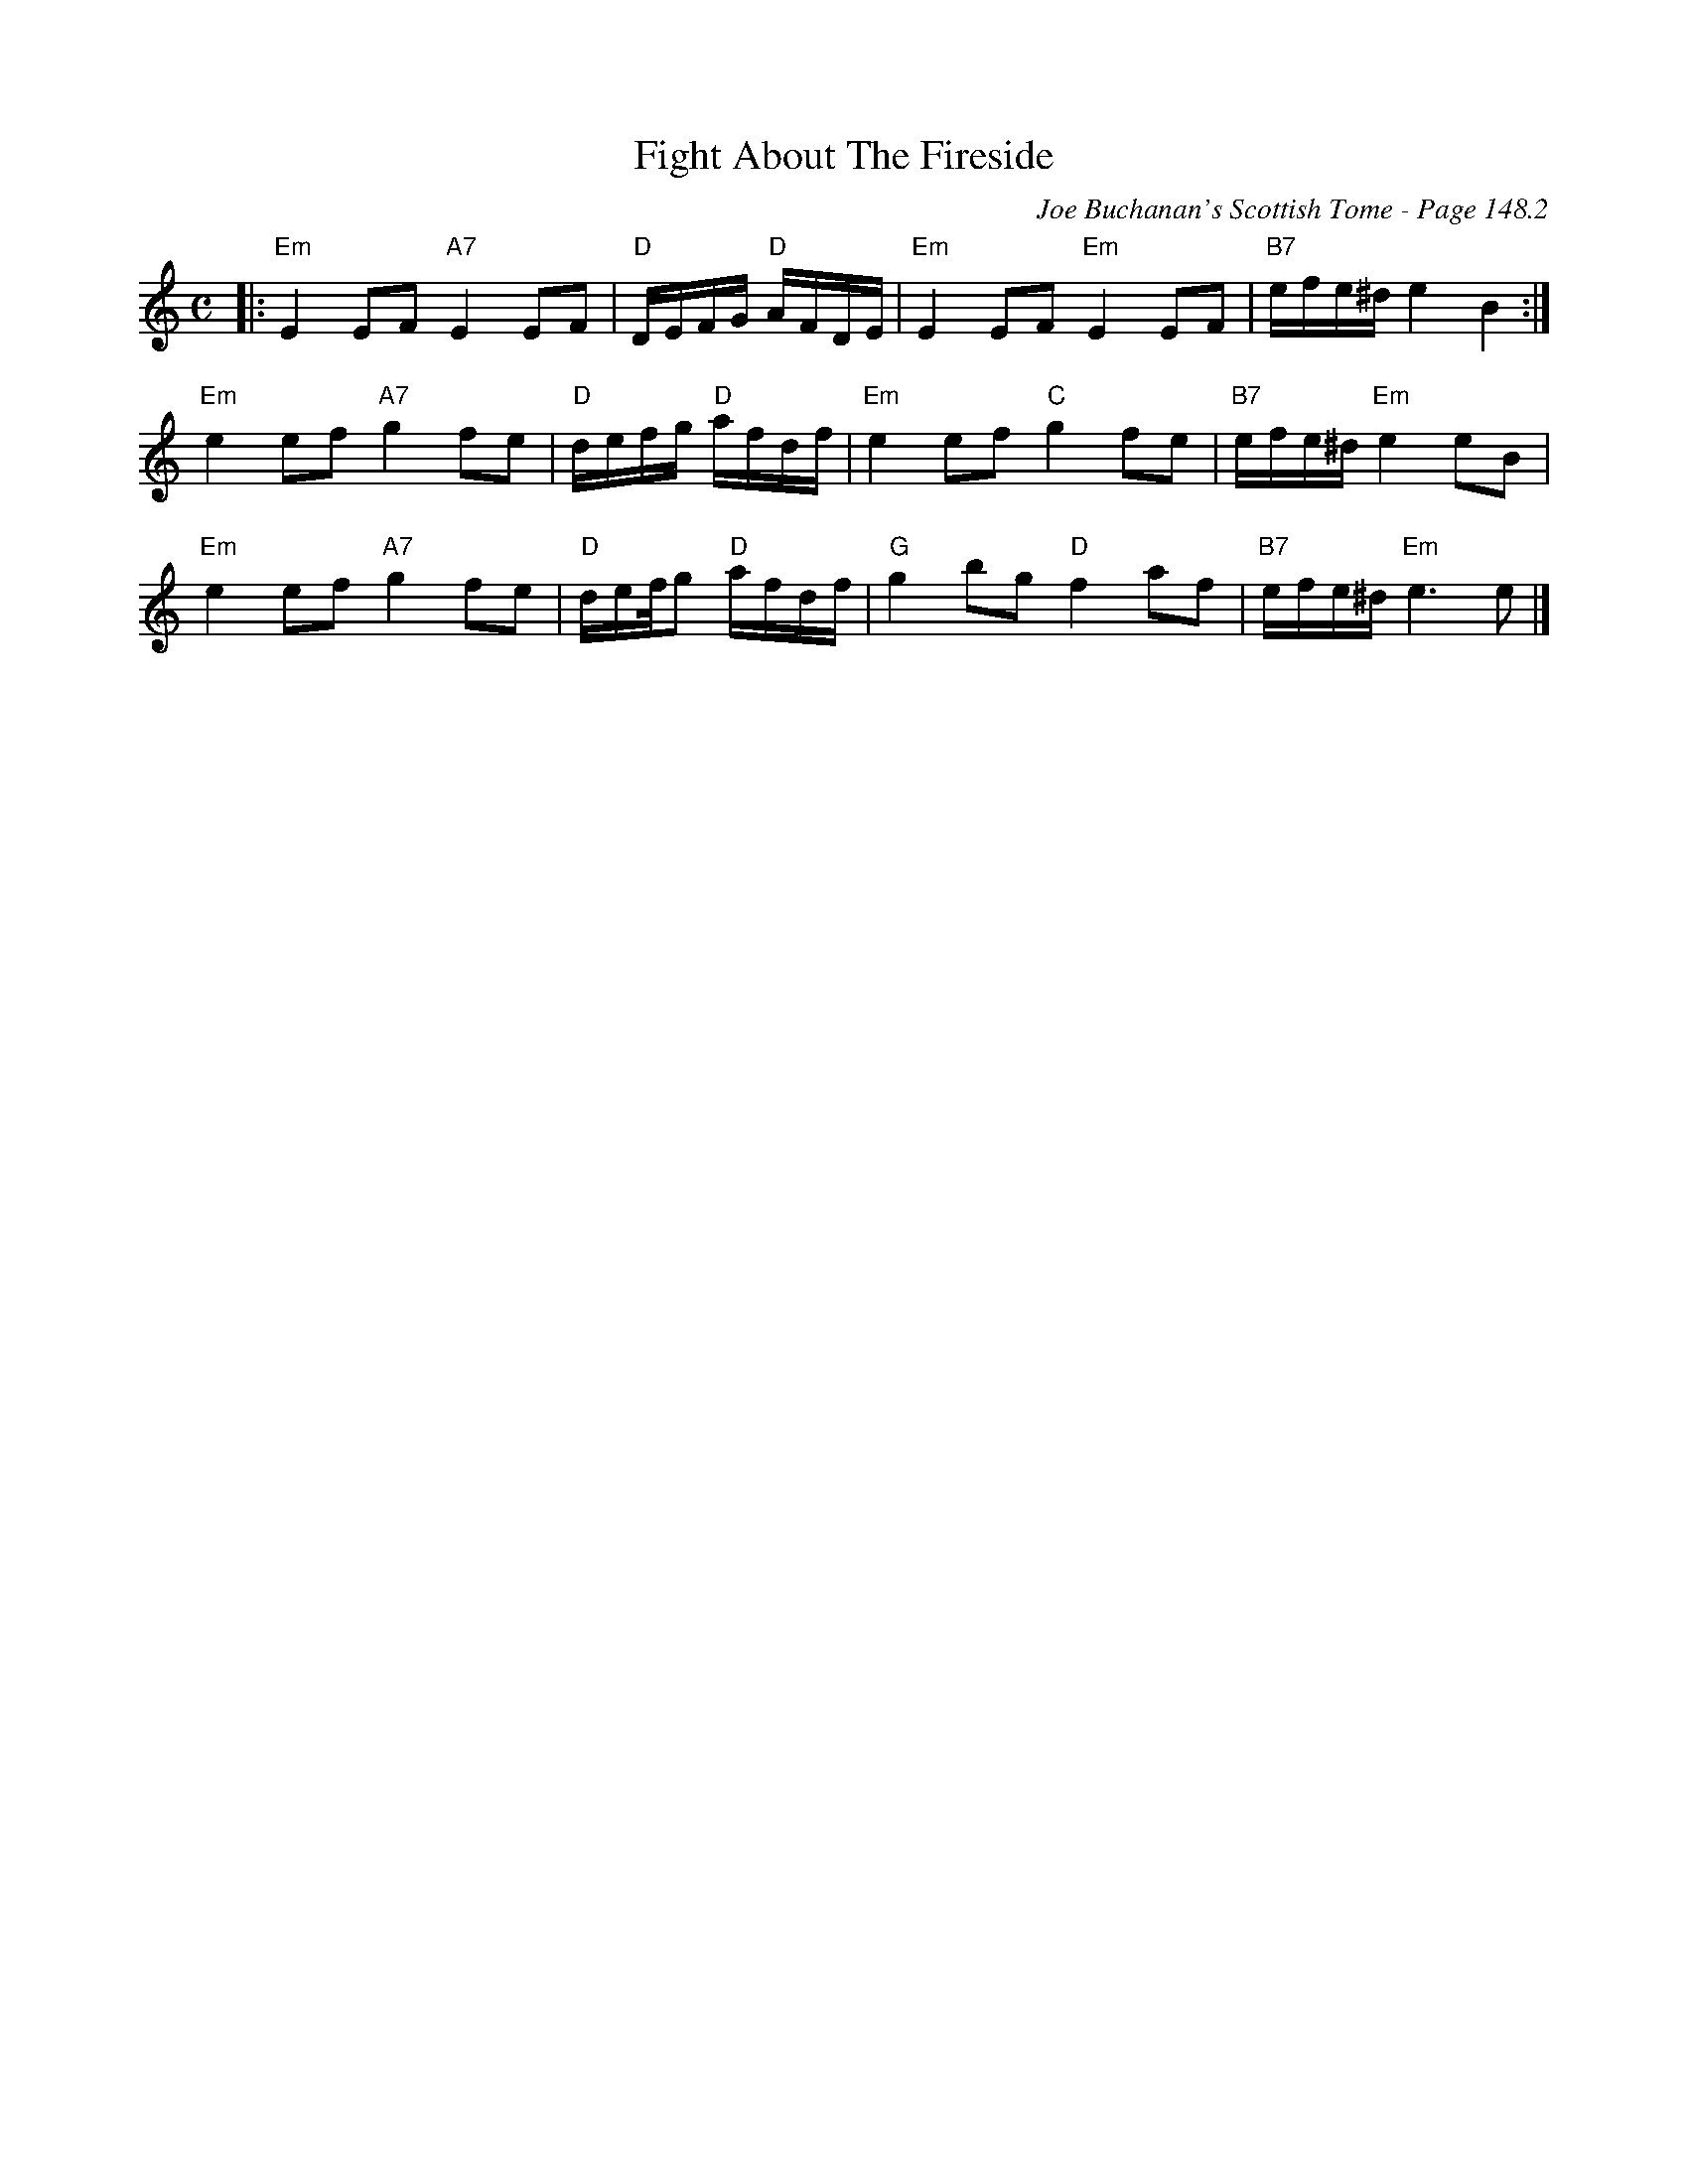 X:563
T:Fight About The Fireside
C:Joe Buchanan's Scottish Tome - Page 148.2
I:148 2
Z:Carl Allison
R:Reel
L:1/8
M:C
K:C
|: "Em"E2 EF "A7"E2 EF | "D"D/E/F/G/ "D"A/F/D/E/ | "Em"E2 EF "Em"E2 EF | "B7"e/f/e/^d/ e2  B2 :|
"Em"e2 ef "A7"g2 fe | "D"d/e/f/g/ "D"a/f/d/f/ | "Em"e2 ef "C"g2 fe | "B7"e/f/e/^d/ "Em"e2 eB |
"Em"e2 ef "A7"g2 fe | "D"d/e/f//g "D"a/f/d/f/ | "G"g2 bg "D"f2 af | "B7"e/f/e/^d/ "Em"e3 e |]
